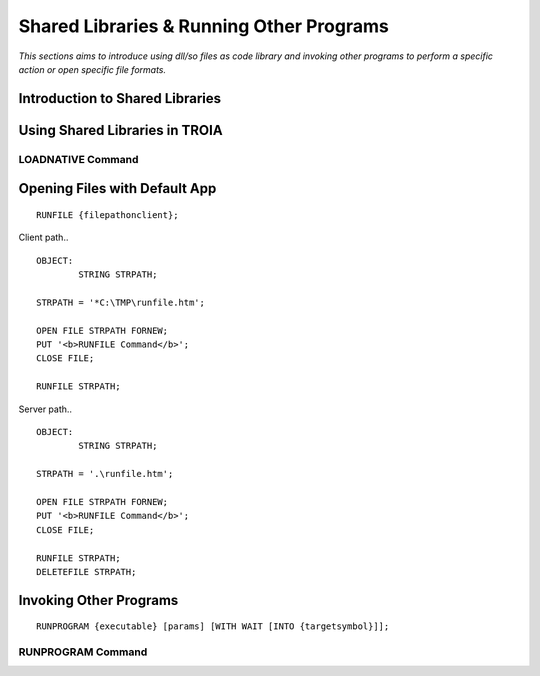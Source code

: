 

=========================================
Shared Libraries & Running Other Programs
=========================================

*This sections aims to introduce using dll/so files as code library and invoking other programs to perform a specific action or open specific file formats.*


Introduction to Shared Libraries
--------------------------------

..


Using Shared Libraries in TROIA
-------------------------------

..

LOADNATIVE Command
==================

..


Opening Files with Default App
------------------------------

::

	RUNFILE {filepathonclient};
	
Client path..

::

	OBJECT:
		STRING STRPATH;
	   
	STRPATH = '*C:\TMP\runfile.htm';
		
	OPEN FILE STRPATH FORNEW;
	PUT '<b>RUNFILE Command</b>';
	CLOSE FILE;

	RUNFILE STRPATH;

	
Server path..

::

	OBJECT:
		STRING STRPATH;
	   
	STRPATH = '.\runfile.htm';
		
	OPEN FILE STRPATH FORNEW;
	PUT '<b>RUNFILE Command</b>';
	CLOSE FILE;

	RUNFILE STRPATH;
	DELETEFILE STRPATH;

	
Invoking Other Programs
-----------------------

::

	RUNPROGRAM {executable} [params] [WITH WAIT [INTO {targetsymbol}]];

RUNPROGRAM Command
==================

..